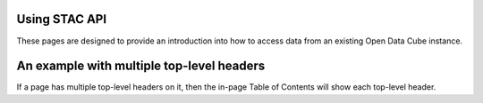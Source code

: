 Using STAC API
=============================

These pages are designed to provide an introduction into how to access data from an existing Open Data Cube instance.

An example with multiple top-level headers
==========================================

If a page has multiple top-level headers on it, then the in-page Table of Contents
will show each top-level header.
